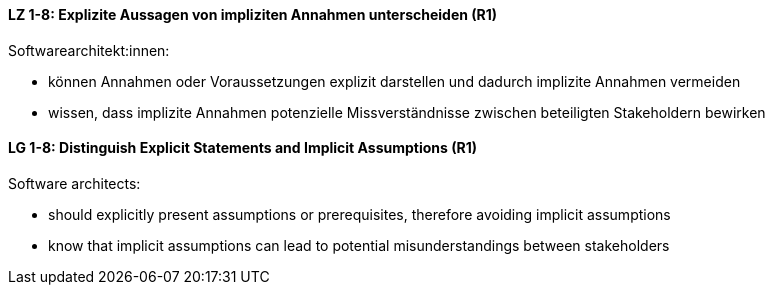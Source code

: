 
// tag::DE[]
[[LZ-1-8]]
==== LZ 1-8: Explizite Aussagen von impliziten Annahmen unterscheiden (R1)

Softwarearchitekt:innen:

* können Annahmen oder Voraussetzungen explizit darstellen und dadurch implizite Annahmen vermeiden
* wissen, dass implizite Annahmen potenzielle Missverständnisse zwischen beteiligten Stakeholdern bewirken

// end::DE[]

// tag::EN[]
[[LG-1-8]]
==== LG 1-8: Distinguish Explicit Statements and Implicit Assumptions (R1)

Software architects:

* should explicitly present assumptions or prerequisites, therefore avoiding implicit assumptions
* know that implicit assumptions can lead to potential misunderstandings between stakeholders

// end::EN[]
